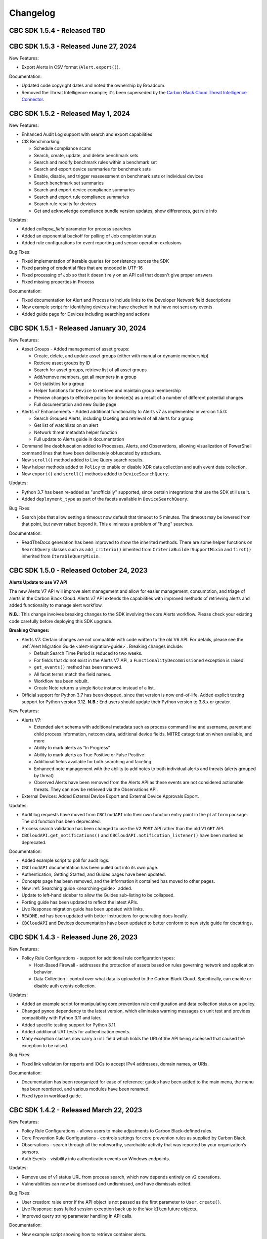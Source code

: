 ..
    # *******************************************************
    # Copyright (c) Broadcom, Inc. 2020-2024. All Rights Reserved. Carbon Black.
    # SPDX-License-Identifier: MIT
    # *******************************************************
    # *
    # * DISCLAIMER. THIS PROGRAM IS PROVIDED TO YOU "AS IS" WITHOUT
    # * WARRANTIES OR CONDITIONS OF ANY KIND, WHETHER ORAL OR WRITTEN,
    # * EXPRESS OR IMPLIED. THE AUTHOR SPECIFICALLY DISCLAIMS ANY IMPLIED
    # * WARRANTIES OR CONDITIONS OF MERCHANTABILITY, SATISFACTORY QUALITY,
    # * NON-INFRINGEMENT AND FITNESS FOR A PARTICULAR PURPOSE.

Changelog
=========

CBC SDK 1.5.4 - Released TBD
--------------------------------------

CBC SDK 1.5.3 - Released June 27, 2024
--------------------------------------

New Features:

* Export Alerts in CSV format (``Alert.export()``).

Documentation:

* Updated code copyright dates and noted the ownership by Broadcom.
* Removed the Threat Intelligence example; it's been superseded by the
  `Carbon Black Cloud Threat Intelligence Connector <https://github.com/carbonblack/carbon-black-cloud-threat-intelligence-connector>`_.

CBC SDK 1.5.2 - Released May 1, 2024
------------------------------------

New Features:

* Enhanced Audit Log support with search and export capabilities
* CIS Benchmarking:

  * Schedule compliance scans
  * Search, create, update, and delete benchmark sets
  * Search and modify benchmark rules within a benchmark set
  * Search and export device summaries for benchmark sets
  * Enable, disable, and trigger reassessment on benchmark sets or individual devices
  * Search benchmark set summaries
  * Search and export device compliance summaries
  * Search and export rule compliance summaries
  * Search rule results for devices
  * Get and acknowledge compliance bundle version updates, show differences, get rule info

Updates:

* Added `collapse_field` parameter for process searches
* Added an exponential backoff for polling of Job completion status
* Added rule configurations for event reporting and sensor operation exclusions

Bug Fixes:

* Fixed implementation of iterable queries for consistency across the SDK
* Fixed parsing of credential files that are encoded in UTF-16
* Fixed processing of Job so that it doesn't rely on an API call that doesn't give proper answers
* Fixed missing properties in Process

Documentation:

* Fixed documentation for Alert and Process to include links to the Developer Network field descriptions
* New example script for identifying devices that have checked in but have not sent any events
* Added guide page for Devices including searching and actions

CBC SDK 1.5.1 - Released January 30, 2024
-----------------------------------------

New Features:

* Asset Groups - Added management of asset groups:

  * Create, delete, and update asset groups (either with manual or dynamic membership)
  * Retrieve asset groups by ID
  * Search for asset groups, retrieve list of all asset groups
  * Add/remove members, get all members in a group
  * Get statistics for a group
  * Helper functions for ``Device`` to retrieve and maintain group membership
  * Preview changes to effective policy for device(s) as a result of a number of different potential changes
  * Full documentation and new Guide page

* Alerts v7 Enhancements - Added additional functionality to Alerts v7 as implemented in version 1.5.0:

  * Search Grouped Alerts, including faceting and retrieval of all alerts for a group
  * Get list of watchlists on an alert
  * Network threat metadata helper function
  * Full update to Alerts guide in documentation

* Command line deobfuscation added to Processes, Alerts, and Observations, allowing visualization of PowerShell
  command lines that have been deliberately obfuscated by attackers.
* New ``scroll()`` method added to Live Query search results.
* New helper methods added to ``Policy`` to enable or disable XDR data collection and auth event data collection.
* New ``export()`` and ``scroll()`` methods added to ``DeviceSearchQuery``.

Updates:

* Python 3.7 has been re-added as "unofficially" supported, since certain integrations that use the SDK still use it.
* Added ``deployment_type`` as part of the facets available in ``DeviceSearchQuery``.

Bug Fixes:

* Search jobs that allow setting a timeout now default that timeout to 5 minutes.  The timeout may be lowered
  from that point, but *never* raised beyond it.  This eliminates a problem of "hung" searches.

Documentation:

* ReadTheDocs generation has been improved to show the inherited methods.  There are some helper functions on
  ``SearchQuery`` classes such as ``add_criteria()`` inherited from ``CriteriaBuilderSupportMixin`` and ``first()``
  inherited from ``IterableQueryMixin``.

CBC SDK 1.5.0 - Released October 24, 2023
-----------------------------------------

**Alerts Update to use V7 API**

The new Alerts V7 API will improve alert management and allow for easier management, consumption, and triage of alerts
in the Carbon Black Cloud. Alerts v7 API extends the capabilities with improved methods of retrieving alerts and added
functionality to manage alert workflow.

**N.B.:** This change involves breaking changes to the SDK involving the core Alerts workflow. Please check your
existing code carefully before deploying this SDK upgrade.

**Breaking Changes:**

* Alerts V7: Certain changes are not compatible with code written to the old V6 API. For details, please see the
  :ref:`Alert Migration Guide <alert-migration-guide>`.  Breaking changes include:

  * Default Search Time Period is reduced to two weeks.
  * For fields that do not exist in the Alerts V7 API, a ``FunctionalityDecommissioned`` exception is raised.
  * ``get_events()`` method has been removed.
  * All facet terms match the field names.
  * Workflow has been rebuilt.
  * Create Note returns a single ``Note`` instance instead of a list.

* Official support for Python 3.7 has been dropped, since that version is now end-of-life.  Added explicit testing
  support for Python version 3.12.  **N.B.:** End users should update their Python version to 3.8.x or greater.

New Features:

* Alerts V7:

  * Extended alert schema with additional metadata such as process command line and username, parent and child process
    information, netconn data, additional device fields, MITRE categorization when available, and more
  * Ability to mark alerts as “In Progress”
  * Ability to mark alerts as True Positive or False Positive
  * Additional fields available for both searching and faceting
  * Enhanced note management with the ability to add notes to both individual alerts and threats (alerts grouped
    by threat)
  * Observed Alerts have been removed from the Alerts API as these events are not considered actionable threats. They
    can now be retrieved via the Observations API.

* External Devices: Added External Device Export and External Device Approvals Export.

Updates:

* Audit log requests have moved from ``CBCloudAPI`` into their own function entry point in the ``platform`` package.
  The old function has been deprecated.
* Process search validation has been changed to use the V2 ``POST`` API rather than the old V1 ``GET`` API.
* ``CBCloudAPI.get_notifications()`` and ``CBCloudAPI.notification_listener()`` have been marked as deprecated.

Documentation:

* Added example script to poll for audit logs.
* ``CBCloudAPI`` documentation has been pulled out into its own page.
* Authentication, Getting Started, and Guides pages have been updated.
* Concepts page has been removed, and the information it contained has moved to other pages.
* New :ref:`Searching guide <searching-guide>` added.
* Update to left-hand sidebar to allow the Guides sub-listing to be collapsed.
* Porting guide has been updated to reflect the latest APIs.
* Live Response migration guide has been updated with links.
* ``README.md`` has been updated with better instructions for generating docs locally.
* ``CBCloudAPI`` and Devices documentation have been updated to better conform to new style guide for docstrings.


CBC SDK 1.4.3 - Released June 26, 2023
--------------------------------------

New Features:

* Policy Rule Configurations - support for additional rule configuration types:

  * Host-Based Firewall - addresses the protection of assets based on rules governing network and application behavior.
  * Data Collection - control over what data is uploaded to the Carbon Black Cloud.  Specifically, can enable or
    disable auth events collection.

Updates:

* Added an example script for manipulating core prevention rule configuration and data collection status on a policy.
* Changed ``pymox`` dependency to the latest version, which eliminates warning messages on unit test and provides
  compatibility with Python 3.11 and later.
* Added specific testing support for Python 3.11.
* Added additional UAT tests for authentication events.
* Many exception classes now carry a ``uri`` field which holds the URI of the API being accessed that caused the
  exception to be raised.

Bug Fixes:

* Fixed link validation for reports and IOCs to accept IPv4 addresses, domain names, or URIs.

Documentation:

* Documentation has been reorganized for ease of reference; guides have been added to the main menu, the menu has been
  reordered, and various modules have been renamed.
* Fixed typo in workload guide.

CBC SDK 1.4.2 - Released March 22, 2023
---------------------------------------

New Features:

* Policy Rule Configurations - allows users to make adjustments to Carbon Black-defined rules.
* Core Prevention Rule Configurations - controls settings for core prevention rules as supplied by Carbon Black.
* Observations - search through all the noteworthy, searchable activity that was reported by your organization’s
  sensors.
* Auth Events - visibility into authentication events on Windows endpoints.

Updates:

* Remove use of v1 status URL from process search, which now depends entirely on v2 operations.
* Vulnerabilities can now be dismissed and undismissed, and have dismissals edited.

Bug Fixes:

* User creation: raise error if the API object is not passed as the first parameter to ``User.create()``.
* Live Response: pass failed session exception back up to the ``WorkItem`` future objects.
* Improved query string parameter handling in API calls.

Documentation:

* New example script showing how to retrieve container alerts.
* New example script allows exporting users with grant and role information.
* Bug fixed in ``policy_service_crud_operations.py`` example script affecting iteration over rules.
* Update clarifying alert filtering by fields that take an empty list.
* Sample script added for retrieving alerts for multiple organizations.

CBC SDK 1.4.1 - Released October 21, 2022
-----------------------------------------

New Features:

* AWS workloads now supported in VM Workloads Search.
* Live Query Differential Analysis functionality.

Updates:

* VM Workloads Search updated to use new v2 APIs
* Added the ``alertable`` field to feeds.
* Devices API now supports faceting on three additional (public cloud related) fields.
* Added a user acceptance test script for the policy function updates.

Documentation:

* Added information on OAuth authentication to docs.

CBC SDK 1.4.0 - Released July 26,2022
-------------------------------------

**Breaking Changes:**

* ``Policy`` object has been moved from ``cbc_sdk.endpoint_standard`` to ``cbc_sdk.platform``, as it now uses the new
  Policy Services API rather than the old APIs through Integration Services.

  - **N.B.:** This change means that you *must* use a custom API key with permissions under ``org.policies`` to manage
    policies, rather than an older "API key."
  - To enable time to update integration logic, the ``cbc_sdk.endpoint_standard Policy`` object may still be imported
    from the old package, and supports operations that are backwards-compatible with the old one.
  - When developing a new integration, or updating an existing one cbc_sdk.platform should be used. There is a utility
    class ``PolicyBuilder``, and as features are added to the Carbon Black Cloud, they will be added to this module.

* Official support for Python 3.6 has been dropped, since that version is now end-of-life.  Added explicit testing
  support for Python versions 3.9 and 3.10.  **N.B.:** End users should update their Python version to 3.7.x or
  greater.

New Features:

* Credentials handler now supports OAuth tokens.
* Added support for querying a single ``Report`` from a ``Feed``.
* Added support for alert notes (create, delete, get, refresh).

Updates:

* Removed the (unused) ``revoked`` property from ``Grant`` objects.
* Increased the asynchronous query thread pool to 3 threads by default.
* Required version of ``lxml`` is now 4.9.1.
* Added a user acceptance test script for Alerts.

Bug Fixes:

* Added ``max_rows`` to USB device query, fixing pagination.
* Fixed an off-by-one error in Alerts Search resulting un duplicate alerts showing up in results.
* Fixed an error in alert faceting operations due to sending excess input to the server.

Documentation:

* Watchlists, Feeds, and Reports guide has been updated with additional clarification and examples.
* Updated description for some ``Device`` fields that are never populated.
* Additional sensor states added to ``Device`` documentation.
* Fixed the description of ``BaseAlertSearchQuery.set_types`` so that it mentions all valid alert types.
* Threat intelligence example has been deprecated.

CBC SDK 1.3.6 - Released April 19, 2022
---------------------------------------

New Features:

* Support for Device Facet API.
* Dynamic reference of query classes--now you can do ``api.select("Device")`` in addition to ``api.select(Device)``.
* Support for Container Runtime Alerts.
* NSX Remediation functionality - set the NSX remediation state for workloads which support it.

Updates:

* Endpoint Standard specific ``Event`` s have been decommissioned and removed.
* SDK now uses Watchlist Manager apis ``v3`` instead of ``v2``.  ``v2`` APIs are being decommissioned.

Documentation:

* Added a ``CONTRIBUTING`` link to the ``README.md`` file.
* Change to Watchlist/Report documentation to properly reflect how to update a ``Report`` in a ``Watchlist``.
* Cleaned up formatting.

CBC SDK 1.3.5 - Released January 26, 2022
-----------------------------------------

New Features:

* Added asynchronous query support to Live Query.
* Added the ability to export query results from Live Query, either synchronously or asynchronously (via the ``Job``
  object and the Jobs API).  Synchronous exports include full-file export, line-by-line export, and ZIP file export.
  Asynchronous exports include full-file export and line-by-line export.
* Added a ``CredentialProvider`` that uses AWS Secrets Manager to store credential information.

Updates:

* Added ``WatchlistAlert.get_process()`` method to return the ``Process`` of a ``WatchlistAlert``.
* Added several helpers to Live Query support to make it easier to get runs from a template, or results, device
  summaries, or facets from a run.
* Optimized API requests when performing query slicing.
* Updated pretty-printing of objects containing ``dict`` members.
* ``lxml`` dependency updated to version 4.6.5.

Bug Fixes:

* ``User.delete()`` now checks for an outstanding access grant on the user, and deletes it first if it exists.
* Fixed handling of URL when attaching a new IOC to a ``Feed``.
* Getting and setting of ``Report`` ignore status is now supported even if that ``Report`` is part of a ``Feed``.

Documentation:

* Information added about the target audience for the SDK.
* Improper reference to a credential property replaced in the Authentication guide.
* Broken example updated in Authentication guide.
* Added SDK guides for Vulnerabilities and Live Query APIs.
* Updated documentation for ``ProcessFacet`` model to better indicate support for full query string.

CBC SDK 1.3.4 - Released October 12, 2021
-----------------------------------------

New Features:

* New CredentialProvider supporting Keychain storage of credentials (Mac OS only).
* Recommendations API - suggested reputation overrides for policy configuration.

Updates:

* Improved string representation of objects through ``__str__()`` mechanism.

Bug Fixes:

* Ensure proper ``TimeoutError`` is raised in several places where the wrong exception was being raised.
* Fix to allowed categories when performing alert queries.

Documentation Changes:

* Added guide page for alerts.
* Live Response documentation updated to note use of custom API keys.
* Clarified query examples in Concepts.
* Note that vulnerability assessment has been moved from ``workload`` to ``platform.``
* Small typo fixes in watchlists, feeds, UBS, and reports guide.

CBC SDK 1.3.3 - Released August 10, 2021
----------------------------------------

Bug Fixes:

* Dependency fix on schema library.

CBC SDK 1.3.2 - Released August 10, 2021
----------------------------------------

New Features:

* Added asynchronous query options to Live Response APIs.
* Added functionality for Watchlists, Reports, and Feeds to simplify developer interaction.

Updates:

* Added documentation on the mapping between permissions and Live Response commands.

Bug Fixes:

* Fixed an error using the STIX/TAXII example with Cabby.
* Fixed a potential infinite loop in getting detailed search results for enriched events and processes.
* Comparison now case-insensitive on UBS download.

CBC SDK 1.3.1 - Released June 15, 2021
--------------------------------------

New Features:

* Allow the SDK to accept a pre-configured ``Session`` object to be used for access, to get around unusual configuration requirements.

Bug Fixes:

* Fix functions in ``Grant`` object for adding a new access profile to a user access grant.

CBC SDK 1.3.0 - Released June 8, 2021
-------------------------------------

New Features

* Add User Management, Grants, Access Profiles, Permitted Roles
* Move Vulnerability models to Platform package in preparation for supporting Endpoints and Workloads
* Refactor Vulnerability models

  * ``VulnerabilitySummary.get_org_vulnerability_summary`` static function changed to ``Vulnerability.OrgSummary`` model with query class
  * ``VulnerabilitySummary`` model moved inside ``Vulnerability`` to ``Vulnerability.AssetView`` sub model
  * ``OrganizationalVulnerability`` and ``Vulnerability`` consolidated into a single model to include Carbon Black Cloud context and CVE information together
  * ``Vulnerability(cb, CVE_ID)`` returns Carbon Black Cloud context and CVE information
  * ``DeviceVulnerability.get_vulnerability_summary_per_device`` static function moved to ``get_vulnerability_summary`` function on ``Device`` model
  * ``affected_assets(os_product_id)`` function changed to ``get_affected_assets()`` function and no longer requires ``os_product_id``

* Add dashboard export examples
* Live Response migrated from v3 to v6 (:doc:`migration guide<live-response-v6-migration>`)

  * Live Response uses API Keys of type Custom

* Add function to get Enriched Events for Alert

Bug Fixes

* Fix validate query from dropping sort_by for Query class
* Fix the ability to set expiration for binary download URL
* Fix bug in helpers read_iocs functionality
* Fix install_sensor and bulk_install on ComputeResource to use id instead of uuid
* Fix DeviceSearchQuery from duplicating Device due to base index of 1

CBC SDK 1.2.3 - Released April 19, 2021
---------------------------------------

Bug Fixes

* Prevent alert query from retrieving past 10k limit

CBC SDK 1.2.3 - Released April 19, 2021
---------------------------------------

Bug Fixes

* Prevent alert query from retrieving past 10k limit

CBC SDK 1.2.2 - Released April 5, 2021
---------------------------------------

Bug Fixes

* Add support for full credential property loading through BaseAPI constructor


CBC SDK 1.2.1 - Released March 31, 2021
---------------------------------------

New Features

* Add `__str__` functions for Process.Tree and Process.Summary
* Add `get_details` for Process
* Add  `set_max_rows` to DeviceQuery

Bug Fixes

* Modify base class for EnrichedEventQuery to Query from cbc_sdk.base to support entire feature set for searching
* Document fixes for changelog and Workload
* Fix `_spawn_new_workers` to correctly find active devices for Carbon Black Cloud



CBC SDK 1.2.0 - Released March 9, 2021
--------------------------------------

New Features

* VMware Carbon Black Cloud Workload support for managing workloads:

  * Vulnerability Assessment
  * Sensor Lifecycle Management
  * VM Workloads Search

* Add tutorial for Reputation Override

Bug Fixes

* Fix to initialization of ReputationOverride objects

CBC SDK 1.1.1 - Released February 2, 2021
-----------------------------------------

New Features

* Add easy way to add single approvals and blocks
* Add Device Control Alerts
* Add deployment_type support to the Device model

Bug Fixes

* Fix error when updating iocs in a Report model
* Set max_retries to None to use Connection init logic for retries


CBC SDK 1.1.0 - Released January 27, 2021
-----------------------------------------

New Features

* Reputation Overrides for Endpoint Standard with Enterprise EDR support coming soon
* Device Control for Endpoint Standard
* Live Query Templates/Scheduled Runs and Template History
* Add set_time_range for Alert query

Bug Fixes

* Refactored code base to reduce query inheritance complexity
* Limit Live Query results to 10k cap to prevent 400 Bad Request
* Add missing criteria for Live Query RunHistory to search on template ids
* Add missing args.orgkey to get_cb_cloud_object to prevent exception from being thrown
* Refactor add and update criteria to use CriteriaBuilderSupportMixin

CBC SDK 1.0.1 - Released December 17, 2020
------------------------------------------

Bug Fixes

* Fix readme links
* Few ReadTheDocs fixes

CBC SDK 1.0.0 - Released December 16, 2020
------------------------------------------

New Features

* Enriched Event searches for Endpoint Standard
* Aggregation search added for Enriched Event Query
* Add support for fetching additional details for an Enriched Event
* Facet query support for Enriched Events, Processes, and Process Events
* Addition of Python Futures to support asynchronous calls for customers who want to leverage that feature , while continuing to also provide the simplified experience which hides the multiple calls required.
* Added translation support for MISP threat intel to cbc_sdk threat intel example

Updates

* Improved information and extra calls for Audit and Remediation (Live Query)
* Great test coverage – create extensions and submit PRs with confidence
* Process and Process Event searches updated to latest APIs and moved to platform package
* Flake8 formatting applied to all areas of the code
* Converted old docstrings to use google format docstrings
* Migrated STIX/TAXII Threat Intel module from cbapi to cbc_sdk examples

Bug Fixes

* Fixed off by one error for process event pagination
* Added support for default profile using CBCloudAPI()
* Retry limit to Process Event search to prevent infinite loop
